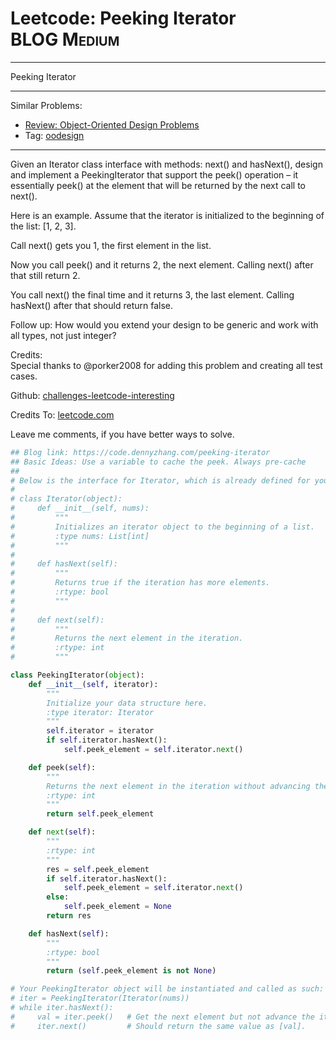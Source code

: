 * Leetcode: Peeking Iterator                                              :BLOG:Medium:
#+STARTUP: showeverything
#+OPTIONS: toc:nil \n:t ^:nil creator:nil d:nil
:PROPERTIES:
:type:     iterator, oodesign
:END:
---------------------------------------------------------------------
Peeking Iterator
---------------------------------------------------------------------
Similar Problems:
- [[https://code.dennyzhang.com/review-oodesign][Review: Object-Oriented Design Problems]]
- Tag: [[https://code.dennyzhang.com/tag/oodesign][oodesign]]
---------------------------------------------------------------------
Given an Iterator class interface with methods: next() and hasNext(), design and implement a PeekingIterator that support the peek() operation -- it essentially peek() at the element that will be returned by the next call to next().

Here is an example. Assume that the iterator is initialized to the beginning of the list: [1, 2, 3].

Call next() gets you 1, the first element in the list.

Now you call peek() and it returns 2, the next element. Calling next() after that still return 2.

You call next() the final time and it returns 3, the last element. Calling hasNext() after that should return false.

Follow up: How would you extend your design to be generic and work with all types, not just integer?

Credits:
Special thanks to @porker2008 for adding this problem and creating all test cases.



Github: [[url-external:https://github.com/DennyZhang/challenges-leetcode-interesting/tree/master/peeking-iterator][challenges-leetcode-interesting]]

Credits To: [[url-external:https://leetcode.com/problems/peeking-iterator/description/][leetcode.com]]

Leave me comments, if you have better ways to solve.

#+BEGIN_SRC python
## Blog link: https://code.dennyzhang.com/peeking-iterator
## Basic Ideas: Use a variable to cache the peek. Always pre-cache
##
# Below is the interface for Iterator, which is already defined for you.
#
# class Iterator(object):
#     def __init__(self, nums):
#         """
#         Initializes an iterator object to the beginning of a list.
#         :type nums: List[int]
#         """
#
#     def hasNext(self):
#         """
#         Returns true if the iteration has more elements.
#         :rtype: bool
#         """
#
#     def next(self):
#         """
#         Returns the next element in the iteration.
#         :rtype: int
#         """

class PeekingIterator(object):
    def __init__(self, iterator):
        """
        Initialize your data structure here.
        :type iterator: Iterator
        """
        self.iterator = iterator
        if self.iterator.hasNext():
            self.peek_element = self.iterator.next()

    def peek(self):
        """
        Returns the next element in the iteration without advancing the iterator.
        :rtype: int
        """
        return self.peek_element        

    def next(self):
        """
        :rtype: int
        """
        res = self.peek_element
        if self.iterator.hasNext():
            self.peek_element = self.iterator.next()
        else:
            self.peek_element = None
        return res

    def hasNext(self):
        """
        :rtype: bool
        """
        return (self.peek_element is not None)

# Your PeekingIterator object will be instantiated and called as such:
# iter = PeekingIterator(Iterator(nums))
# while iter.hasNext():
#     val = iter.peek()   # Get the next element but not advance the iterator.
#     iter.next()         # Should return the same value as [val].
#+END_SRC
